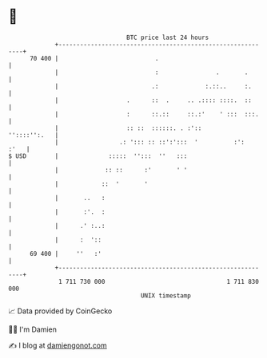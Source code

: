 * 👋

#+begin_example
                                    BTC price last 24 hours                    
                +------------------------------------------------------------+ 
         70 400 |                           .                                | 
                |                           :                .       .       | 
                |                          .:             :.::..     :.      | 
                |                   .      ::  .     .. .:::: ::::.  ::      | 
                |                   :      ::.::     ::.:'    ' :::  :::.    | 
                |                   :: ::  ::::::. . :'::       ''::::'':.   | 
                |                 .: '::: :: ::':':::  '          :':   :'   | 
   $ USD        |              :::::  '':::  ''   :::                        | 
                |             :: ::      :'       ' '                        | 
                |            ::  '       '                                   | 
                |       ..   :                                               | 
                |       :'.  :                                               | 
                |      .' :..:                                               | 
                |      :  '::                                                | 
         69 400 |     ''   :'                                                | 
                +------------------------------------------------------------+ 
                 1 711 730 000                                  1 711 830 000  
                                        UNIX timestamp                         
#+end_example
📈 Data provided by CoinGecko

🧑‍💻 I'm Damien

✍️ I blog at [[https://www.damiengonot.com][damiengonot.com]]
